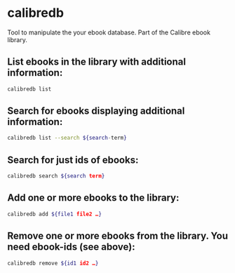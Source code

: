 * calibredb

Tool to manipulate the your ebook database.
Part of the Calibre ebook library.

** List ebooks in the library with additional information:

#+BEGIN_SRC sh
  calibredb list
#+END_SRC

** Search for ebooks displaying additional information:

#+BEGIN_SRC sh
  calibredb list --search ${search-term}
#+END_SRC

** Search for just ids of ebooks:

#+BEGIN_SRC sh
  calibredb search ${search term}
#+END_SRC

** Add one or more ebooks to the library:

#+BEGIN_SRC sh
  calibredb add ${file1 file2 …}
#+END_SRC

** Remove one or more ebooks from the library. You need ebook-ids (see above):

#+BEGIN_SRC sh
  calibredb remove ${id1 id2 …}
#+END_SRC
